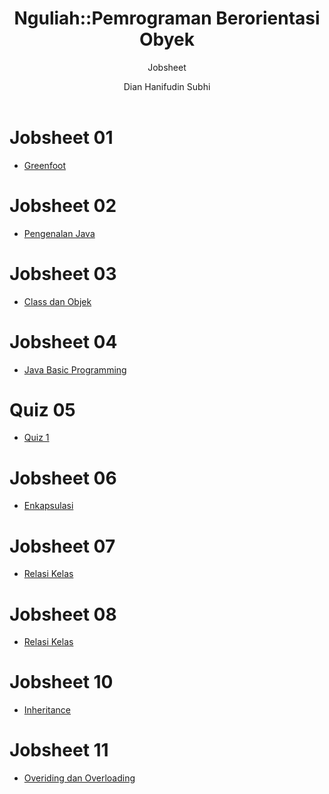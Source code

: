 #+TITLE: Nguliah::Pemrograman Berorientasi Obyek
#+AUTHOR: Dian Hanifudin Subhi
#+EMAIL: dhanifudin@gmail.com
#+LANGUAGE: id
#+SELECT_TAGS: export
#+EXCLUDE_TAGS: noexport

#+OPTIONS: html-link-use-abs-url:nil html-postamble:nil html-preamble:t
#+OPTIONS: html-scripts:t html-style:t html5-fancy:nil tex:t
#+HTML_DOCTYPE: xhtml-strict
#+HTML_CONTAINER: div
#+DESCRIPTION:
#+KEYWORDS:
#+HTML_LINK_HOME:
#+HTML_LINK_UP:
#+HTML_MATHJAX:
#+HTML_HEAD: <link rel="stylesheet" type="text/css" href="../../assets/css/jobsheet.css"/>
#+HTML_HEAD_EXTRA:
#+SUBTITLE: Jobsheet
#+INFOJS_OPT:
#+CREATOR: <a href="http://www.gnu.org/software/emacs/">Emacs</a> 25.1.1 (<a href="http://orgmode.org">Org</a> mode 9.0.5)
#+LATEX_HEADER:

* Jobsheet 01
- [[./01-jobsheet.html][Greenfoot]]
* Jobsheet 02
- [[./02-jobsheet.html][Pengenalan Java]]
* Jobsheet 03
- [[./03-jobsheet.html][Class dan Objek]]
* Jobsheet 04
- [[./04-jobsheet.html][Java Basic Programming]]
* Quiz 05
- [[./05-quiz.html][Quiz 1]]
* Jobsheet 06
- [[./06-jobsheet.html][Enkapsulasi]]
* Jobsheet 07
- [[./07-jobsheet.html][Relasi Kelas]]
* Jobsheet 08
- [[./08-jobsheet.html][Relasi Kelas]]
* Jobsheet 10
- [[./10-jobsheet.html][Inheritance]]
* Jobsheet 11
- [[./11-jobsheet.html][Overiding dan Overloading]]
